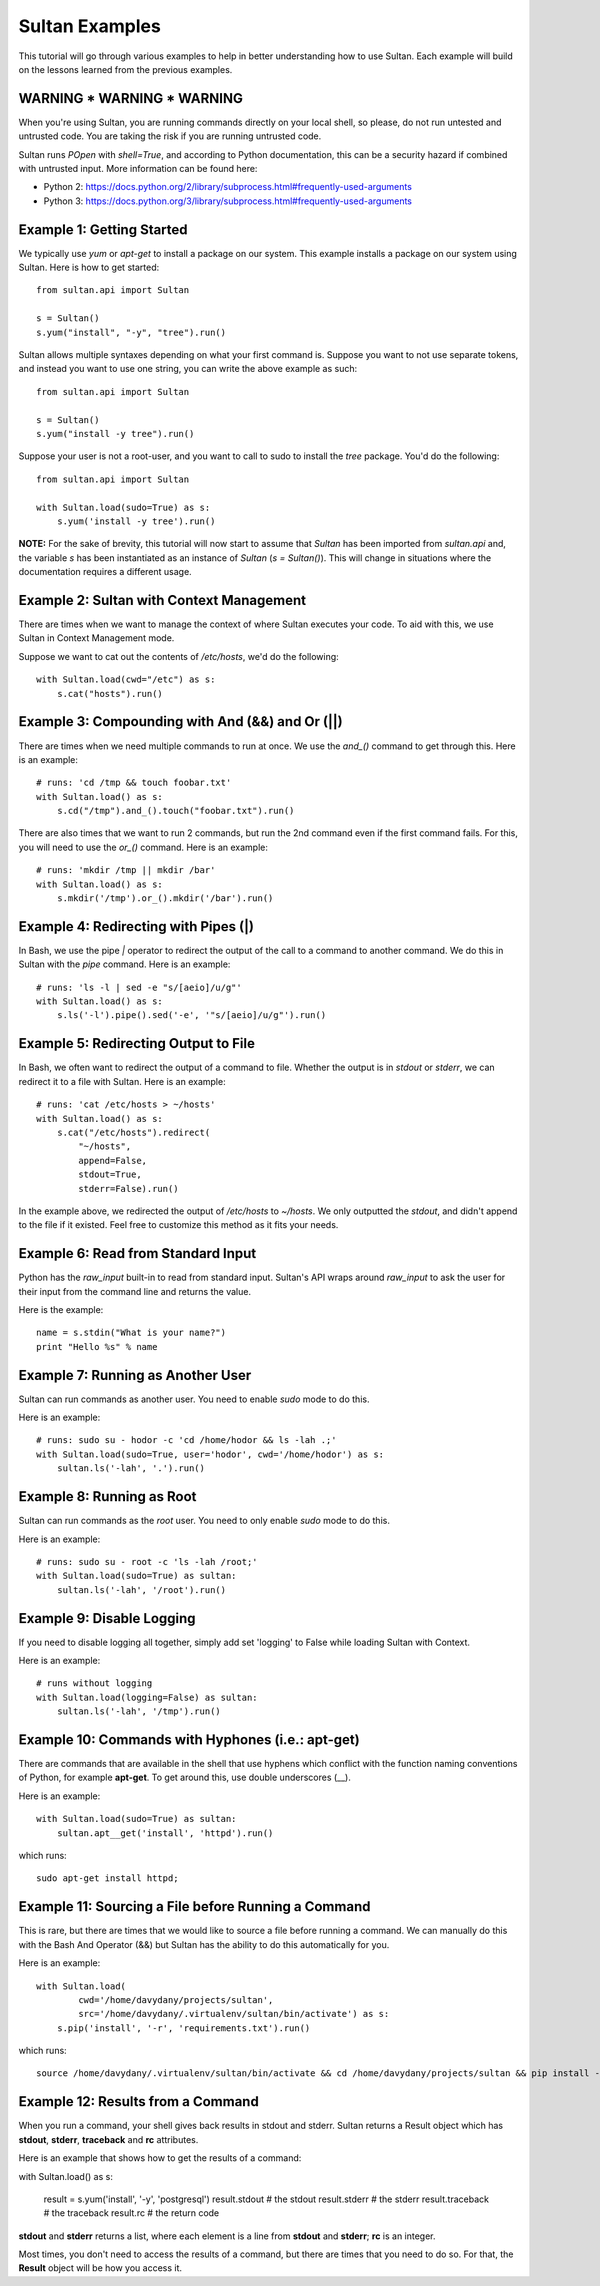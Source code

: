 
===============
Sultan Examples
===============

This tutorial will go through various examples to help in better understanding
how to use Sultan. Each example will build on the lessons learned from the  
previous examples.

WARNING * WARNING * WARNING
---------------------------

When you're using Sultan, you are running commands directly on your local shell,
so please, do not run untested and untrusted code. You are taking the risk if
you are running untrusted code. 

Sultan runs *POpen* with *shell=True*, and according to Python documentation,
this can be a security hazard if combined with untrusted input. More information
can be found here: 

* Python 2: https://docs.python.org/2/library/subprocess.html#frequently-used-arguments
* Python 3: https://docs.python.org/3/library/subprocess.html#frequently-used-arguments


Example 1: Getting Started
--------------------------

We typically use `yum` or `apt-get` to install a package on our system. 
This example installs a package on our system using Sultan. Here is how
to get started::

    from sultan.api import Sultan

    s = Sultan()
    s.yum("install", "-y", "tree").run()

Sultan allows multiple syntaxes depending on what your first command is.
Suppose you want to not use separate tokens, and instead you want to use
one string, you can write the above example as such::


    from sultan.api import Sultan

    s = Sultan()
    s.yum("install -y tree").run()

Suppose your user is not a root-user, and you want to call to sudo to install
the `tree` package. You'd do the following::

    from sultan.api import Sultan

    with Sultan.load(sudo=True) as s:
        s.yum('install -y tree').run()

**NOTE:** For the sake of brevity, this tutorial will now start to assume that
`Sultan` has been imported from `sultan.api` and, the variable `s` has been 
instantiated as an instance of `Sultan` (`s = Sultan()`). This will change in
situations where the documentation requires a different usage.

Example 2: Sultan with Context Management
-----------------------------------------

There are times when we want to manage the context of where Sultan executes 
your code. To aid with this, we use Sultan in Context Management mode.

Suppose we want to cat out the contents of `/etc/hosts`, we'd do the following::

    with Sultan.load(cwd="/etc") as s:
        s.cat("hosts").run()

Example 3: Compounding with And (&&) and Or (||)
------------------------------------------------

There are times when we need multiple commands to run at once. We use the 
`and_()` command to get through this. Here is an example::

    # runs: 'cd /tmp && touch foobar.txt'
    with Sultan.load() as s:
        s.cd("/tmp").and_().touch("foobar.txt").run()

There are also times that we want to run 2 commands, but run the 2nd command 
even if the first command fails. For this, you will need to use the `or_()`
command. Here is an example::

    # runs: 'mkdir /tmp || mkdir /bar'
    with Sultan.load() as s:
        s.mkdir('/tmp').or_().mkdir('/bar').run()

Example 4: Redirecting with Pipes (|)
-------------------------------------

In Bash, we use the pipe `|` operator to redirect the output of the call to a 
command to another command. We do this in Sultan with the `pipe` command. Here
is an example::

    # runs: 'ls -l | sed -e "s/[aeio]/u/g"'
    with Sultan.load() as s:
        s.ls('-l').pipe().sed('-e', '"s/[aeio]/u/g"').run()

Example 5: Redirecting Output to File
-------------------------------------

In Bash, we often want to redirect the output of a command to file. Whether 
the output is in `stdout` or `stderr`, we can redirect it to a file with 
Sultan. Here is an example::

    # runs: 'cat /etc/hosts > ~/hosts'
    with Sultan.load() as s:
        s.cat("/etc/hosts").redirect(
            "~/hosts", 
            append=False, 
            stdout=True, 
            stderr=False).run()

In the example above, we redirected the output of `/etc/hosts` to `~/hosts`. 
We only outputted the `stdout`, and didn't append to the file if it existed.
Feel free to customize this method as it fits your needs. 

Example 6: Read from Standard Input
-----------------------------------

Python has the `raw_input` built-in to read from standard input. Sultan's API 
wraps around `raw_input` to ask the user for their input from the command line
and returns the value.

Here is the example::

    name = s.stdin("What is your name?")
    print "Hello %s" % name

Example 7: Running as Another User
----------------------------------

Sultan can run commands as another user. You need to enable `sudo` 
mode to do this.

Here is an example::

    # runs: sudo su - hodor -c 'cd /home/hodor && ls -lah .;'
    with Sultan.load(sudo=True, user='hodor', cwd='/home/hodor') as s:
        sultan.ls('-lah', '.').run()

Example 8: Running as Root
--------------------------

Sultan can run commands as the `root` user. You need to only enable `sudo` 
mode to do this.

Here is an example::

    # runs: sudo su - root -c 'ls -lah /root;'
    with Sultan.load(sudo=True) as sultan:
        sultan.ls('-lah', '/root').run()

Example 9: Disable Logging
--------------------------

If you need to disable logging all together, simply add set 'logging' to False 
while loading Sultan with Context.

Here is an example::

    # runs without logging
    with Sultan.load(logging=False) as sultan:
        sultan.ls('-lah', '/tmp').run()

Example 10: Commands with Hyphones (i.e.: apt-get)
--------------------------------------------------

There are commands that are available in the shell that use hyphens which
conflict with the function naming conventions of Python, for example 
**apt-get**. To get around this, use double underscores (__).

Here is an example::

    with Sultan.load(sudo=True) as sultan:
        sultan.apt__get('install', 'httpd').run()

which runs::

    sudo apt-get install httpd;

Example 11: Sourcing a File before Running a Command
----------------------------------------------------

This is rare, but there are times that we would like to source a file before
running a command. We can manually do this with the Bash And Operator (&&) but
Sultan has the ability to do this automatically for you.

Here is an example::

    with Sultan.load(
            cwd='/home/davydany/projects/sultan',
            src='/home/davydany/.virtualenv/sultan/bin/activate') as s:
        s.pip('install', '-r', 'requirements.txt').run()

which runs::

    source /home/davydany/.virtualenv/sultan/bin/activate && cd /home/davydany/projects/sultan && pip install -r requirements.txt;

Example 12: Results from a Command
----------------------------------

When you run a command, your shell gives back results in stdout and stderr.
Sultan returns a Result object which has **stdout**, **stderr**,
**traceback** and **rc** attributes.

Here is an example that shows how to get the results of a command::

with Sultan.load() as s:

    result = s.yum('install', '-y', 'postgresql')
    result.stdout # the stdout
    result.stderr # the stderr
    result.traceback # the traceback
    result.rc # the return code

**stdout** and **stderr** returns a list, where each element is a line from 
**stdout** and **stderr**; **rc** is an integer.

Most times, you don't need to access the results of a command, but there are 
times that you need to do so. For that, the **Result** object will be how you
access it.